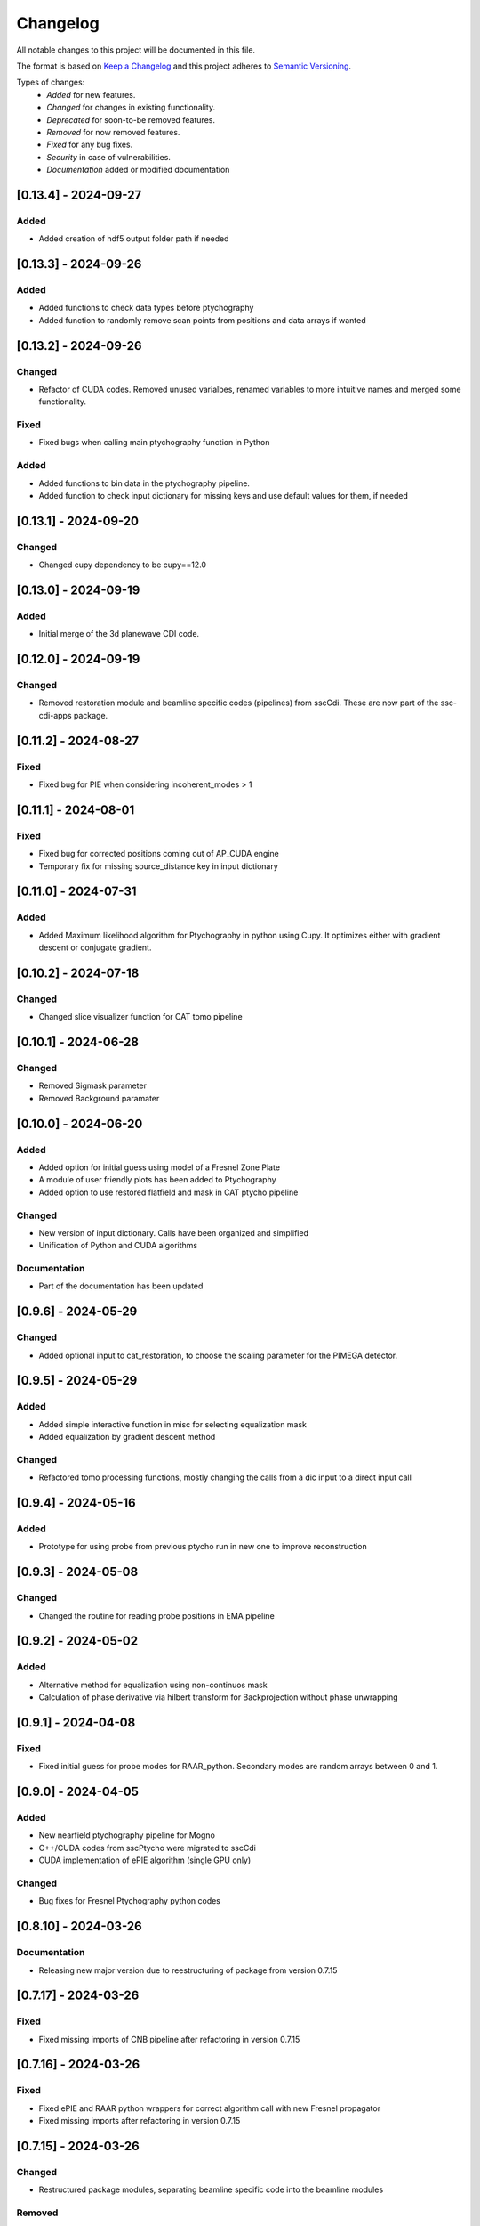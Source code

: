 Changelog
=========
All notable changes to this project will be documented in this file.

The format is based on `Keep a Changelog <https://keepachangelog.com/en/1.0.0/>`_ and this project adheres to `Semantic Versioning <https://semver.org/spec/v2.0.0.html>`_.

Types of changes:
 - *Added* for new features.
 - *Changed* for changes in existing functionality.
 - *Deprecated* for soon-to-be removed features.
 - *Removed* for now removed features.
 - *Fixed* for any bug fixes.
 - *Security* in case of vulnerabilities.
 - *Documentation* added or modified documentation


[0.13.4] - 2024-09-27
------------------------------
Added
~~~~~~~~~~~~~~~~~~~~~~~~~
- Added creation of hdf5 output folder path if needed

[0.13.3] - 2024-09-26
------------------------------
Added
~~~~~~~~~~~~~~~~~~~~~~~~~
- Added functions to check data types before ptychography
- Added function to randomly remove scan points from positions and data arrays if wanted

[0.13.2] - 2024-09-26
------------------------------
Changed
~~~~~~~~~~~~~~~~~~~~~~~~~
- Refactor of CUDA codes. Removed unused varialbes, renamed variables to more intuitive names and merged some functionality. 

Fixed
~~~~~~~~~~~~~~~~~~~~~~~~~
- Fixed bugs when calling main ptychography function in Python

Added
~~~~~~~~~~~~~~~~~~~~~~~~~
- Added functions to bin data in the ptychography pipeline.
- Added function to check input dictionary for missing keys and use default values for them, if needed

[0.13.1] - 2024-09-20
------------------------------
Changed
~~~~~~~~~~~~~~~~~~~~~~~~~
- Changed cupy dependency to be cupy==12.0


[0.13.0] - 2024-09-19
------------------------------
Added
~~~~~~~~~~~~~~~~~~~~~~~~~
- Initial merge of the 3d planewave CDI code. 


[0.12.0] - 2024-09-19
------------------------------
Changed
~~~~~~~~~~~~~~~~~~~~~~~~~
- Removed restoration module and beamline specific codes (pipelines) from sscCdi. These are now part of the ssc-cdi-apps package.

[0.11.2] - 2024-08-27
------------------------------
Fixed
~~~~~~~~~~~~~~~~~~~~~~~~~
- Fixed bug for PIE when considering incoherent_modes > 1

[0.11.1] - 2024-08-01
------------------------------
Fixed
~~~~~~~~~~~~~~~~~~~~~~~~~
- Fixed bug for corrected positions coming out of AP_CUDA engine
- Temporary fix for missing source_distance key in input dictionary

[0.11.0] - 2024-07-31
------------------------------
Added
~~~~~~~~~~~~~~~~~~~~~~~~~
- Added Maximum likelihood algorithm for Ptychography in python using Cupy. It optimizes either with gradient descent or conjugate gradient.

[0.10.2] - 2024-07-18
------------------------------

Changed
~~~~~~~~~~~~~~~~~~~~~~~~
- Changed slice visualizer function for CAT tomo pipeline

[0.10.1] - 2024-06-28
------------------------------

Changed
~~~~~~~~~~~~~~~~~~~~~~~~
- Removed Sigmask parameter
- Removed Background paramater

[0.10.0] - 2024-06-20
------------------------------

Added
~~~~~~~~~~~~~~~~~~~~~~~~~
- Added option for initial guess using model of a Fresnel Zone Plate
- A module of user friendly plots has been added to Ptychography
- Added option to use restored flatfield and mask in CAT ptycho pipeline

Changed
~~~~~~~~~~~~~~~~~~~~~~~~~
- New version of input dictionary. Calls have been organized and simplified
- Unification of Python and CUDA algorithms

Documentation
~~~~~~~~~~~~~~~~~~~~~~~~~
- Part of the documentation has been updated

[0.9.6] - 2024-05-29
------------------------------

Changed
~~~~~~~~~~~~~~~~~~~~~~~~~
- Added optional input to cat_restoration, to choose the scaling parameter for the PIMEGA detector.


[0.9.5] - 2024-05-29
------------------------------

Added
~~~~~~~~~~~~~~~~~~~~~~~~~
- Added simple interactive function in misc for selecting equalization mask
- Added equalization by gradient descent method

Changed
~~~~~~~~~~~~~~~~~~~~~~~~~
- Refactored tomo processing functions, mostly changing the calls from a dic input to a direct input call


[0.9.4] - 2024-05-16
------------------------------

Added
~~~~~~~~~~~~~~~~~~~~~~~~~
- Prototype for using probe from previous ptycho run in new one to improve reconstruction

[0.9.3] - 2024-05-08
------------------------------

Changed
~~~~~~~~~~~~~~~~~~~~~~~~~
- Changed the routine for reading probe positions in EMA pipeline

[0.9.2] - 2024-05-02
------------------------------

Added
~~~~~~~~~~~~~~~~~~~~~~~~~
- Alternative method for equalization using non-continuos mask
- Calculation of phase derivative via hilbert transform for Backprojection without phase unwrapping


[0.9.1] - 2024-04-08
------------------------------

Fixed
~~~~~~~~~~~~~~~~~~~~~~~~~
- Fixed initial guess for probe modes for RAAR_python. Secondary modes are random arrays between 0 and 1.

[0.9.0] - 2024-04-05
------------------------------

Added
~~~~~~~~~~~~~~~~~~~~~~~~~
- New nearfield ptychography pipeline for Mogno
- C++/CUDA codes from sscPtycho were migrated to sscCdi
- CUDA implementation of ePIE algorithm (single GPU only)

Changed
~~~~~~~~~~~~~~~~~~~~~~~~~
- Bug fixes for Fresnel Ptychography python codes


[0.8.10] - 2024-03-26
------------------------------

Documentation
~~~~~~~~~~~~~~~~~~~~~~~~~
- Releasing new major version due to reestructuring of package from version 0.7.15


[0.7.17] - 2024-03-26
------------------------------

Fixed
~~~~~~~~~~~~~~~~~~~~~~~~~
- Fixed missing imports of CNB pipeline after refactoring in version 0.7.15


[0.7.16] - 2024-03-26
------------------------------

Fixed
~~~~~~~~~~~~~~~~~~~~~~~~~
- Fixed ePIE and RAAR python wrappers for correct algorithm call with new Fresnel propagator
- Fixed missing imports after refactoring in version 0.7.15

[0.7.15] - 2024-03-26
------------------------------

Changed
~~~~~~~~~~~~~~~~~~~~~~~~~
- Restructured package modules, separating beamline specific code into the beamline modules

Removed
~~~~~~~~~~~~~~~~~~~~~~~~~
- Removed dependencies of ssc packages that are pipeline specific. The only dependency that remains in from sscPtycho, which shall be incorporated into sscCdi into the future. 

Added
~~~~~~~~~~~~~~~~~~~~~~~~~
- Added fresnel cone-beam propagator to Python version of RAAR. Fresnel ptychography working in this cases for simulated samples.


[0.7.14] - 2024-03-01
------------------------------

Removed
~~~~~~~~~~~~~~~~~~~~~~~~~
- Removed CI/CD for power architecture

Added
~~~~~~~~~~~~~~~~~~~~~~~~~
- Added fresnel cone-beam propagator to Python version of RAAR. Fresnel ptychography working in this cases for simulated samples.

[0.7.13] - 2024-02-21
------------------------------

Removed
~~~~~~~~~~~~~~~~~~~~~~~~~
- Remove dev alignment files

[0.7.12] - 2024-02-21
------------------------------

Changed
~~~~~~~~~~~~~~~~~~~~~~~~~
- Added EMA crop routine

[0.7.11] - 2024-02-19
------------------------------

Changed
~~~~~~~~~~~~~~~~~~~~~~~~~
- Added upgrades to CAT tomography pipeline.
- The alignment functions (Cross corerlation and Vertical mass fluctuation) were removed from ssc-cdi and transferred to ssc-raft.

[0.7.1] - 2024-02-09
------------------------------

Fixed
~~~~~~~~~~~~~~~~~~~~~~~~~
- Reading probe positions bug fixed

[0.7.0] - 2024-02-08
------------------------------

Added
~~~~~~~~~~~~~~~~~~~~~~~~~
- Python implementation of ePie and RAAR algorithms in cupy
- EMA beamline pipeline implementation

[0.6.39] - 2024-01-16
------------------------------

Changed
~~~~~~~~~~~~~~~~~~~~~~~~~
- Rectangular final object

[0.6.38] - 2024-01-05
------------------------------

Fixed
~~~~~~~~~~~~~~~~~~~~~~~~~
- Optimized combine and save final file routines

[0.6.37] - 2023-12-06
------------------------------

Changed
~~~~~~~~~~~~~~~~~~~~~~~~~
- Option to use initial probes and objects from previous ptychography

[0.6.36] - 2023-11-28
------------------------------

Fixed
~~~~~~~~~~~~~~~~~~~~~~~~~
- Add option to do not use gradient when using alignment variance field

[0.6.35] - 2023-11-22
------------------------------

Fixed
~~~~~~~~~~~~~~~~~~~~~~~~~
- Fixed initial object does not need to be frame zero and supressed output for corrected positions from ptycho function and save volumes function

[0.6.34] - 2023-11-17
------------------------------

Fixed
~~~~~~~~~~~~~~~~~~~~~~~~~
- Fixed incoherent modes bug

Added
~~~~~~~~~~~~~~~~~~~~~~~~~
- Save final positions when using position correction algorithm
- New function to remove bad frames anywhere in tomography pipeline

[0.6.33] - 2023-11-10
------------------------------

Fixed
~~~~~~~~~~~~~~~~~~~~~~~~~
- Fixed wrong file index when running ptycho for selected projections

[0.6.32] - 2023-08-31
------------------------------

Added
~~~~~~~~~~~~~~~~~~~~~~~~~
- Added scripts for tomo and tif convertion for running with sbatch

[0.6.31] - 2023-08-30
------------------------------

Changed
~~~~~~~~~~~~~~~~~~~~~~~~~
- Required installation packages and update of documentation

[0.6.30] - 2023-08-28
------------------------------

Documentation
~~~~~~~~~~~~~~~~~~~~~~~~~
- Updated documentation pages

[0.6.29] - 2023-08-25
------------------------------

Documentation
~~~~~~~~~~~~~~~~~~~~~~~~~
- Added missing documentation

[0.6.28] - 2023-08-22
------------------------------

Fixed
~~~~~~~~~~~~~~~~~~~~~~~~~
- Fixed bug for missing save folder path when performing restoration via IO mode

[0.6.27] - 2023-08-22
------------------------------

Fixed
~~~~~~~~~~~~~~~~~~~~~~~~~
- Fixed bug for correcting file reading when performing restoration via IO mode

[0.6.26] - 2023-08-21
------------------------------

Fixed
~~~~~~~~~~~~~~~~~~~~~~~~~
- Fixed bug for correcting DP dimension when performing restoration via IO mode

[0.6.25] - 2023-08-08
------------------------------

Fixed
~~~~~~~~~~~~~~~~~~~~~~~~~
- Fixed bug for correctly saving ordered angles file

[0.6.24] - 2023-08-08
------------------------------

Fixed
~~~~~~~~~~~~~~~~~~~~~~~~~
- Fixed bug when reading angles indices for the cases where ptychography had to be restarted from an intermediate frames

Added
~~~~~~~~~~~~~~~~~~~~~~~~~
- Added new alignment options (Cross Correlation and Vertical Mass Fluctuation) for tomography pipeline, according to https://doi.org/10.1364/OE.27.036637

[0.6.23] - 2023-08-02
------------------------------

Fixed
~~~~~~~~~~~~~~~~~~~~~~~~~
- Fixed bug when reading files for specific projections in restoration and ptycho routines

[0.6.22] - 2023-07-24
------------------------------

Added
~~~~~~~~~~~~~~~~~~~~~~~~~
- Commented PtyPy imports for now. Need to update Python version to 3.9 in all cluster machines before making it fully available. 


[0.6.21] - 2023-07-19
------------------------------

Added
~~~~~~~~~~~~~~~~~~~~~~~~~
- Changes to tomo_processing for using new version 2.2.0 of sscRaft with FBP and EM without regular angles


Fixed
~~~~~~~~~~~~~~~~~~~~~~~~~
- Fixed angle conversion for degrees to radians for tomography


[0.6.20] - 2023-07-11
------------------------------

Added
~~~~~~~~~~~~~~~~~~~~~~~~~
- Included wrapper and script for running reconstruction with Ptypy using Caterete data. Only single 2D reconstruction possible for now. 


[0.6.19] - 2023-07-07
------------------------------

Fixed
~~~~~~~~~~~~~~~~~~~~~~~~~
- Fixed count of files when doing ptycho from multiple datafolders for determining sinogram dimension

[0.6.18] - 2023-07-05
--------------------------------------

Added
~~~~~~~~~~~~~~~~~~~~~~~~~
- Added option to skip cropping of the diffraction pattern when restoring DP without CUDA

[0.6.17] - 2023-07-03
--------------------------------------

Added
~~~~~~~~~~~~~~~~~~~~~~~~~~~~~~~~~~~~~~~~~~~~~~~~~~
- Added new dynamic plotting function to preview both magnitude and phase

Changed
~~~~~~~~~~~~~~~~~~~~~~~~~~~~~~~~~~~~~~~~~~~~~~~~~~
- Saving also angles, positions and errors after each iteration and combining them into single volume at output hdf5 file at the end. 

[0.6.16] - 2023-06-29
--------------------------------------

Added
~~~~~~~~~~~~~~~~~~~~~~~~~~~~~~~~~~~~~~~~~~~~~~~~~~
- Added new feature to load already restored .npy flatfield. It also does the forward restoration of the flatfield.

[0.6.15] - 2023-06-22
--------------------------------------

Fixed
~~~~~~~~~~~~~~~~~~~~~~~~~~~~~~~~~~~~~~~~~~~~~~~~~~
- Fixed bug when for correctly determining sinogram size when running ptycho reconstructions for all frames, that is, with projections = []

[0.6.14] - 2023-06-21
--------------------------------------

Added
~~~~~~~~~~~~~~~~~~~~~~~~~~~~~~~~~~~~~~~~~~~~~~~~~~
- Added binning strategies after restoration for CATERETE


[0.6.13] - 2023-06-16
--------------------------------------

Fixed
~~~~~~~~~~~~~~~~~~~~~~~~~~~~~~~~~~~~~~~~~~~~~~~~~~
- Fixed bug for clearing multiple open hdf5 files that were not correctly closed by the Pimega backend via h5clear -s command


[0.6.12] - 2023-06-07
--------------------------------------

Fixed
~~~~~~~~~~~~~~~~~~~~~~~~~~~~~~~~~~~~~~~~~~~~~~~~~~
- Fixed bug for correctly counting number of frames when doing ptychography for CAT using multiple data folders

[0.6.11] - 2023-06-06
--------------------------------------

Changed
~~~~~~~~~~~~~~~~~~~~~~~~~~~~~~~~~~~~~~~~~~~~~~~~~~
- Restructured functions in files for unified restoration between CNB and CAT 
- Added option for subtraction mask 

Fixed
~~~~~~~~~~~~~~~~~~~~~~~~~~~~~~~~~~~~~~~~~~~~~~~~~~
- Fixed bugs in restoration functions


[0.6.10] - 2023-06-05
--------------------------------------

Added
~~~~~~~~~~~~~~~~~~~~~~~~~~~~~~~~~~~~~~~~~~~~~~~~~~
- Merged codes for Ptychography both at CATERETE and CARNAUBA beamlines
- Changed input options for probe support

[0.5.13] - 2023-05-29
--------------------------------------

Added
~~~~~~~~~~~~~~~~~~~~~~~~~~~~~~~~~~~~~~~~~~~~~~~~~~
- Added option to apply flatfield in CAT ptycho after restoration
 

[0.5.12] - 2023-05-29
--------------------------------------

Added
~~~~~~~~~~~~~~~~~~~~~~~~~~~~~~~~~~~~~~~~~~~~~~~~~~
- Added system call to h5clear hdf5 file prior to restoration call



[0.5.11] - 2023-05-25
--------------------------------------

Fixed
~~~~~~~~~~~~~~~~~~~~~~~~~~~~~~~~~~~~~~~~~~~~~~~~~~
- Fixed bug for reading username from system when sending jobs to cluster



[0.5.10] - 2023-05-16
--------------------------------------

Changed
~~~~~~~~~~~~~~~~~~~~~~~~~~~~~~~~~~~~~~~~~~~~~~~~~~
- Refactored code with new folder structure and modules
- Major changes to functions and code cleanup

Added
~~~~~~~~~~~~~~~~~~~~~~~~~~~~~~~~~~~~~~~~~~~~~~~~~~
- CUDA restoration for single and multiple acquisitions



[0.4.16] - 2023-03-07
--------------------------------------
- Added variable to input that can increase ptycho object size by padding
- Bugfixes



[0.4.15] - 2023-03-06
--------------------------------------

Changed
~~~~~~~~~~~~~~~~~~~~~~~~~~~~~~~~~~~~~~~~~~~~~~~~~~
- Changed number of possible GPUs for CAT interfaces for 5 at Cluster and 6 at Local since restructuring of the machines

